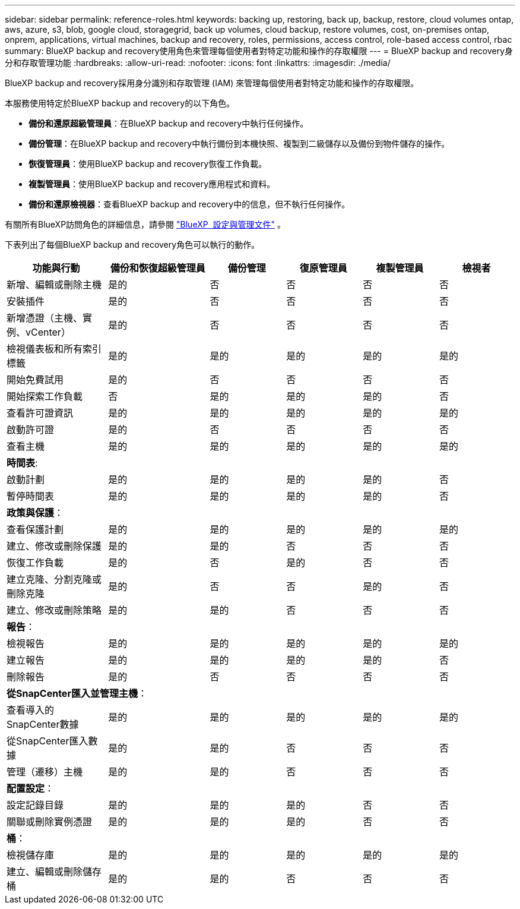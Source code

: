 ---
sidebar: sidebar 
permalink: reference-roles.html 
keywords: backing up, restoring, back up, backup, restore, cloud volumes ontap, aws, azure, s3, blob, google cloud, storagegrid, back up volumes, cloud backup, restore volumes, cost, on-premises ontap, onprem, applications, virtual machines, backup and recovery, roles, permissions, access control, role-based access control, rbac 
summary: BlueXP backup and recovery使用角色來管理每個使用者對特定功能和操作的存取權限 
---
= BlueXP backup and recovery身分和存取管理功能
:hardbreaks:
:allow-uri-read: 
:nofooter: 
:icons: font
:linkattrs: 
:imagesdir: ./media/


[role="lead"]
BlueXP backup and recovery採用身分識別和存取管理 (IAM) 來管理每個使用者對特定功能和操作的存取權限。

本服務使用特定於BlueXP backup and recovery的以下角色。

* *備份和還原超級管理員*：在BlueXP backup and recovery中執行任何操作。
* *備份管理*：在BlueXP backup and recovery中執行備份到本機快照、複製到二級儲存以及備份到物件儲存的操作。
* *恢復管理員*：使用BlueXP backup and recovery恢復工作負載。
* *複製管理員*：使用BlueXP backup and recovery應用程式和資料。
* *備份和還原檢視器*：查看BlueXP backup and recovery中的信息，但不執行任何操作。


有關所有BlueXP訪問角色的詳細信息，請參閱 https://docs.netapp.com/us-en/bluexp-setup-admin/reference-iam-predefined-roles.html["BlueXP  設定與管理文件"^] 。

下表列出了每個BlueXP backup and recovery角色可以執行的動作。

[cols="20,20,15,15a,15a,15a"]
|===
| 功能與行動 | 備份和恢復超級管理員 | 備份管理 | 復原管理員 | 複製管理員 | 檢視者 


| 新增、編輯或刪除主機 | 是的 | 否  a| 
否
 a| 
否
 a| 
否



| 安裝插件 | 是的 | 否  a| 
否
 a| 
否
 a| 
否



| 新增憑證（主機、實例、vCenter） | 是的 | 否  a| 
否
 a| 
否
 a| 
否



| 檢視儀表板和所有索引標籤 | 是的 | 是的  a| 
是的
 a| 
是的
 a| 
是的



| 開始免費試用 | 是的 | 否  a| 
否
 a| 
否
 a| 
否



| 開始探索工作負載 | 否 | 是的  a| 
是的
 a| 
是的
 a| 
否



| 查看許可證資訊 | 是的 | 是的  a| 
是的
 a| 
是的
 a| 
是的



| 啟動許可證 | 是的 | 否  a| 
否
 a| 
否
 a| 
否



| 查看主機 | 是的 | 是的  a| 
是的
 a| 
是的
 a| 
是的



6+| *時間表*: 


| 啟動計劃 | 是的 | 是的  a| 
是的
 a| 
是的
 a| 
否



| 暫停時間表 | 是的 | 是的  a| 
是的
 a| 
是的
 a| 
否



6+| *政策與保護*： 


| 查看保護計劃 | 是的 | 是的  a| 
是的
 a| 
是的
 a| 
是的



| 建立、修改或刪除保護 | 是的 | 是的  a| 
否
 a| 
否
 a| 
否



| 恢復工作負載 | 是的 | 否  a| 
是的
 a| 
否
 a| 
否



| 建立克隆、分割克隆或刪除克隆 | 是的 | 否  a| 
否
 a| 
是的
 a| 
否



| 建立、修改或刪除策略 | 是的 | 是的  a| 
否
 a| 
否
 a| 
否



6+| *報告*： 


| 檢視報告 | 是的 | 是的  a| 
是的
 a| 
是的
 a| 
是的



| 建立報告 | 是的 | 是的  a| 
是的
 a| 
是的
 a| 
否



| 刪除報告 | 是的 | 否  a| 
否
 a| 
否
 a| 
否



6+| *從SnapCenter匯入並管理主機*： 


| 查看導入的SnapCenter數據 | 是的 | 是的  a| 
是的
 a| 
是的
 a| 
是的



| 從SnapCenter匯入數據 | 是的 | 是的  a| 
否
 a| 
否
 a| 
否



| 管理（遷移）主機 | 是的 | 是的  a| 
否
 a| 
否
 a| 
否



6+| *配置設定*： 


| 設定記錄目錄 | 是的 | 是的  a| 
是的
 a| 
否
 a| 
否



| 關聯或刪除實例憑證 | 是的 | 是的  a| 
是的
 a| 
否
 a| 
否



6+| *桶*： 


| 檢視儲存庫 | 是的 | 是的  a| 
是的
 a| 
是的
 a| 
是的



| 建立、編輯或刪除儲存桶 | 是的 | 是的  a| 
否
 a| 
否
 a| 
否

|===